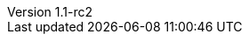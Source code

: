:author: Peter Niederwieser
:revnumber: 1.1-rc2
:sourcedir: ../spock-specs/src/test/groovy/org/spockframework/docs
:sourcedir-spring: ../spock-spring/src/test/groovy/org/spockframework/spring/docs
:resourcedir-spring: ../spock-spring/src/test/resources/org/spockframework/spring/docs
:sourcedir-spring-boot: ../spock-spring/boot-test/src/test/groovy/org/spockframework/boot
